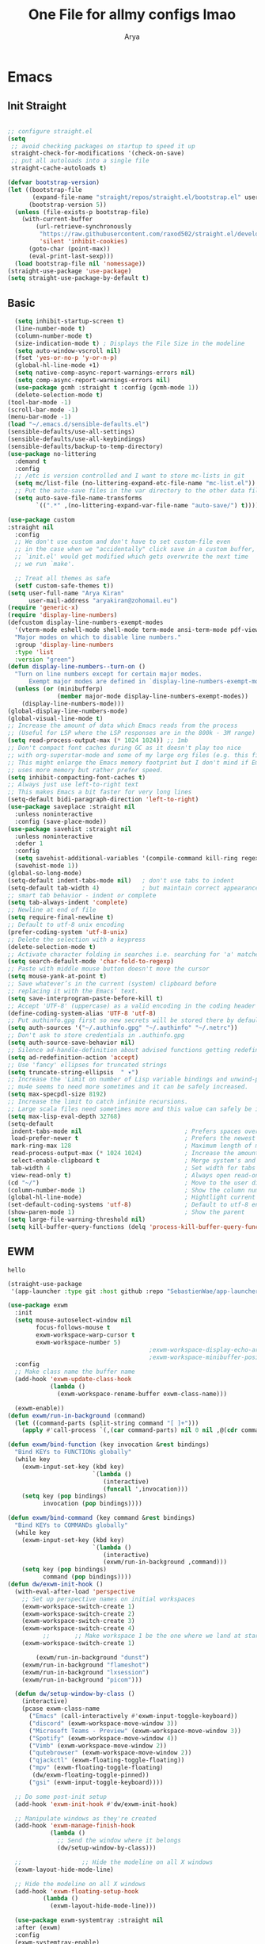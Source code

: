 #+TITLE: One File for allmy configs lmao
#+AUTHOR: Arya
#+auto_tangle: t
* Emacs
:PROPERTIES:
:header-args:emacs-lisp: :tangle "~/.emacs.d/init.el"
:END:
** Init Straight
#+begin_src emacs-lisp

  ;; configure straight.el
  (setq
   ;; avoid checking packages on startup to speed it up
   straight-check-for-modifications '(check-on-save)
   ;; put all autoloads into a single file
   straight-cache-autoloads t)

  (defvar bootstrap-version)
  (let ((bootstrap-file
         (expand-file-name "straight/repos/straight.el/bootstrap.el" user-emacs-directory))
        (bootstrap-version 5))
    (unless (file-exists-p bootstrap-file)
      (with-current-buffer
          (url-retrieve-synchronously
           "https://raw.githubusercontent.com/raxod502/straight.el/develop/install.el"
           'silent 'inhibit-cookies)
        (goto-char (point-max))
        (eval-print-last-sexp)))
    (load bootstrap-file nil 'nomessage))
  (straight-use-package 'use-package)
  (setq straight-use-package-by-default t)
#+end_src
** Basic
#+begin_src emacs-lisp
    (setq inhibit-startup-screen t)
    (line-number-mode t)
    (column-number-mode t)
    (size-indication-mode t) ; Displays the File Size in the modeline
    (setq auto-window-vscroll nil)
    (fset 'yes-or-no-p 'y-or-n-p)
    (global-hl-line-mode +1)
    (setq native-comp-async-report-warnings-errors nil)
    (setq comp-async-report-warnings-errors nil)
    (use-package gcmh :straight t :config (gcmh-mode 1))
    (delete-selection-mode t)
  (tool-bar-mode -1)
  (scroll-bar-mode -1)
  (menu-bar-mode -1)
  (load "~/.emacs.d/sensible-defaults.el")
  (sensible-defaults/use-all-settings)
  (sensible-defaults/use-all-keybindings)
  (sensible-defaults/backup-to-temp-directory)
  (use-package no-littering
    :demand t
    :config
    ;; /etc is version controlled and I want to store mc-lists in git
    (setq mc/list-file (no-littering-expand-etc-file-name "mc-list.el"))
    ;; Put the auto-save files in the var directory to the other data files
    (setq auto-save-file-name-transforms
          `((".*" ,(no-littering-expand-var-file-name "auto-save/") t))))

  (use-package custom
  :straight nil
    :config
    ;; We don't use custom and don't have to set custom-file even
    ;; in the case when we "accidentally" click save in a custom buffer,
    ;; `init.el' would get modified which gets overwrite the next time
    ;; we run `make'.

    ;; Treat all themes as safe
    (setf custom-safe-themes t))
  (setq user-full-name "Arya Kiran"
        user-mail-address "aryakiran@zohomail.eu")
  (require 'generic-x)
  (require 'display-line-numbers)
  (defcustom display-line-numbers-exempt-modes
    '(vterm-mode eshell-mode shell-mode term-mode ansi-term-mode pdf-view-mode)
    "Major modes on which to disable line numbers."
    :group 'display-line-numbers
    :type 'list
    :version "green")
  (defun display-line-numbers--turn-on ()
    "Turn on line numbers except for certain major modes.
        Exempt major modes are defined in `display-line-numbers-exempt-modes'."
    (unless (or (minibufferp)
                (member major-mode display-line-numbers-exempt-modes))
      (display-line-numbers-mode)))
  (global-display-line-numbers-mode)
  (global-visual-line-mode t)
  ;; Increase the amount of data which Emacs reads from the process
  ;; (Useful for LSP where the LSP responses are in the 800k - 3M range)
  (setq read-process-output-max (* 1024 1024)) ;; 1mb
  ;; Don't compact font caches during GC as it doesn't play too nice
  ;; with org-superstar-mode and some of my large org files (e.g. this file).
  ;; This might enlarge the Emacs memory footprint but I don't mind if Emacs
  ;; uses more memory but rather prefer speed.
  (setq inhibit-compacting-font-caches t)
  ;; Always just use left-to-right text
  ;; This makes Emacs a bit faster for very long lines
  (setq-default bidi-paragraph-direction 'left-to-right)
  (use-package saveplace :straight nil
    :unless noninteractive
    :config (save-place-mode))
  (use-package savehist :straight nil
    :unless noninteractive
    :defer 1
    :config
    (setq savehist-additional-variables '(compile-command kill-ring regexp-search-ring))
    (savehist-mode 1))
  (global-so-long-mode)
  (setq-default indent-tabs-mode nil)   ; don't use tabs to indent
  (setq-default tab-width 4)            ; but maintain correct appearance
  ;; smart tab behavior - indent or complete
  (setq tab-always-indent 'complete)
  ;; Newline at end of file
  (setq require-final-newline t)
  ;; Default to utf-8 unix encoding
  (prefer-coding-system 'utf-8-unix)
  ;; Delete the selection with a keypress
  (delete-selection-mode t)
  ;; Activate character folding in searches i.e. searching for 'a' matches 'ä' as well
  (setq search-default-mode 'char-fold-to-regexp)
  ;; Paste with middle mouse button doesn't move the cursor
  (setq mouse-yank-at-point t)
  ;; Save whatever’s in the current (system) clipboard before
  ;; replacing it with the Emacs’ text.
  (setq save-interprogram-paste-before-kill t)
  ;; Accept 'UTF-8' (uppercase) as a valid encoding in the coding header
  (define-coding-system-alias 'UTF-8 'utf-8)
  ;; Put authinfo.gpg first so new secrets will be stored there by default and not in plain text
  (setq auth-sources '("~/.authinfo.gpg" "~/.authinfo" "~/.netrc"))
  ;; Don't ask to store credentials in .authinfo.gpg
  (setq auth-source-save-behavior nil)
  ;; Silence ad-handle-definition about advised functions getting redefined
  (setq ad-redefinition-action 'accept)
  ;; Use 'fancy' ellipses for truncated strings
  (setq truncate-string-ellipsis  " ▾")
  ;; Increase the 'Limit on number of Lisp variable bindings and unwind-protects.'
  ;; mu4e seems to need more sometimes and it can be safely increased.
  (setq max-specpdl-size 8192)
  ;; Increase the limit to catch infinite recursions.
  ;; Large scala files need sometimes more and this value can safely be increased.
  (setq max-lisp-eval-depth 32768)
  (setq-default
   indent-tabs-mode nil                             ; Prefers spaces over tabs
   load-prefer-newer t                              ; Prefers the newest version of a file
   mark-ring-max 128                                ; Maximum length of mark ring
   read-process-output-max (* 1024 1024)            ; Increase the amount of data reads from the process
   select-enable-clipboard t                        ; Merge system's and Emacs' clipboard
   tab-width 4                                      ; Set width for tabs
   view-read-only t)                                ; Always open read-only buffers in view-mode
  (cd "~/")                                         ; Move to the user directory
  (column-number-mode 1)                            ; Show the column number
  (global-hl-line-mode)                             ; Hightlight current line
  (set-default-coding-systems 'utf-8)               ; Default to utf-8 encoding
  (show-paren-mode 1)                               ; Show the parent
  (setq large-file-warning-threshold nil)
  (setq kill-buffer-query-functions (delq 'process-kill-buffer-query-function kill-buffer-query-functions))
#+end_src
** EWM
#+RESULTS:
: hello

#+begin_src emacs-lisp :exports both
  (straight-use-package
   '(app-launcher :type git :host github :repo "SebastienWae/app-launcher"))

  (use-package exwm
    :init
    (setq mouse-autoselect-window nil
          focus-follows-mouse t
          exwm-workspace-warp-cursor t
          exwm-workspace-number 5)
                                          ;exwm-workspace-display-echo-area-timeout 5
                                          ;exwm-workspace-minibuffer-position 'bottom ;; Annoying focus issues
    :config
    ;; Make class name the buffer name
    (add-hook 'exwm-update-class-hook
              (lambda ()
                (exwm-workspace-rename-buffer exwm-class-name)))

    (exwm-enable))
  (defun exwm/run-in-background (command)
    (let ((command-parts (split-string command "[ ]+")))
      (apply #'call-process `(,(car command-parts) nil 0 nil ,@(cdr command-parts)))))

  (defun exwm/bind-function (key invocation &rest bindings)
    "Bind KEYs to FUNCTIONs globally"
    (while key
      (exwm-input-set-key (kbd key)
                          `(lambda ()
                             (interactive)
                             (funcall ',invocation)))
      (setq key (pop bindings)
            invocation (pop bindings))))

  (defun exwm/bind-command (key command &rest bindings)
    "Bind KEYs to COMMANDs globally"
    (while key
      (exwm-input-set-key (kbd key)
                          `(lambda ()
                             (interactive)
                             (exwm/run-in-background ,command)))
      (setq key (pop bindings)
            command (pop bindings))))
  (defun dw/exwm-init-hook ()
    (with-eval-after-load 'perspective
      ;; Set up perspective names on initial workspaces
      (exwm-workspace-switch-create 1)
      (exwm-workspace-switch-create 2)
      (exwm-workspace-switch-create 3)
      (exwm-workspace-switch-create 4)
            ;;       ;; Make workspace 1 be the one where we land at startup
      (exwm-workspace-switch-create 1)

          (exwm/run-in-background "dunst")
      (exwm/run-in-background "flameshot")
      (exwm/run-in-background "lxsession")
      (exwm/run-in-background "picom")))

    (defun dw/setup-window-by-class ()
      (interactive)
      (pcase exwm-class-name
        ("Emacs" (call-interactively #'exwm-input-toggle-keyboard))
        ("discord" (exwm-workspace-move-window 3))
        ("Microsoft Teams - Preview" (exwm-workspace-move-window 3))
        ("Spotify" (exwm-workspace-move-window 4))
        ("Vimb" (exwm-workspace-move-window 2))
        ("qutebrowser" (exwm-workspace-move-window 2))
        ("qjackctl" (exwm-floating-toggle-floating))
        ("mpv" (exwm-floating-toggle-floating)
         (dw/exwm-floating-toggle-pinned))
        ("gsi" (exwm-input-toggle-keyboard))))

    ;; Do some post-init setup
    (add-hook 'exwm-init-hook #'dw/exwm-init-hook)

    ;; Manipulate windows as they're created
    (add-hook 'exwm-manage-finish-hook
              (lambda ()
                ;; Send the window where it belongs
                (dw/setup-window-by-class)))

    ;;                 ;; Hide the modeline on all X windows
    (exwm-layout-hide-mode-line)

    ;; Hide the modeline on all X windows
    (add-hook 'exwm-floating-setup-hook
            (lambda ()
              (exwm-layout-hide-mode-line)))

    (use-package exwm-systemtray :straight nil
    :after (exwm)
    :config
    (exwm-systemtray-enable)
    (setq exwm-systemtray-height 20))

  (setq dw/panel-process nil)
  (defun dw/kill-panel ()
    (interactive)
    (when dw/panel-process
      (ignore-errors
        (kill-process dw/panel-process)))
    (setq dw/panel-process nil))

  (defun dw/start-panel ()
    (interactive)
    (dw/kill-panel)
    (setq dw/panel-process (start-process-shell-command "polybar" nil "polybar panel")))
  (setq exwm-workspace-index-map
        (lambda (index) (number-to-string (1+ index))))

  (dotimes (i 10)
    (exwm-input-set-key (kbd (format "s-%d" i))
                        `(lambda ()
                           (interactive)
                           (exwm-workspace-switch-create (1- ,i)))))

  (defun dw/configure-desktop ()
    (interactive)
    (dw/run-xmodmap)
    (dw/update-screen-layout)
    (run-at-time "2 sec" nil (lambda () (dw/update-wallpapers))))

  (defun dw/on-exwm-init ()
    (dw/configure-desktop))
  (setq exwm-input-prefix-keys
        '(?\C-x
          ?\C-h
          ?\M-x
          ?\M-`
          ?\M-&
          ?\M-:
          ?\C-\M-j  ;; Buffer list
          ?\C-\M-k  ;; Browser list
          ?\C-\M-n  ;; Next workspace
          ?\C-\     ;; Ctrl+Space
          ?\C-\;))

  ;;     ;; Ctrl+Q will enable the next key to be sent directly
  ;;     (define-key exwm-mode-map [?\C-q] 'exwm-input-send-next-key)

  (use-package desktop-environment
    :after exwm
    :config (desktop-environment-mode)
    :custom
    (desktop-environment-brightness-small-increment "2%+")
    (desktop-environment-brightness-small-decrement "2%-")
    (desktop-environment-brightness-normal-increment "5%+")
    (desktop-environment-brightness-normal-decrement "5%-")
    (desktop-environment-screenshot-command "flameshot gui"))

  ;; This needs a more elegant ASCII banner

  ;; Workspace switching
  (setq exwm-input-global-keys
        `(([?\s-\C-r] . exwm-reset)
          ([?\s-w] . exwm-workspace-switch)
          ([?\s-r] . hydra-exwm-move-resize/body)
          ([?\s-e] . dired-jump)
          ([?\s-E] . (lambda () (interactive) (dired "~")))
          ([?\s-Q] . (lambda () (interactive) (kill-buffer)))
          ([?\s-`] . (lambda () (interactive) (exwm-workspace-switch-create 0)))
          ,@(mapcar (lambda (i)
                      `(,(kbd (format "s-%d" i)) .
                        (lambda ()
                          (interactive)
                          (exwm-workspace-switch-create ,i))))
                    (number-sequence 0 9))))
  (exwm-input-set-key (kbd "<s-return>") 'multi-vterm)
  (exwm-input-set-key (kbd "s-SPC") 'app-launcher-run-app)
  (exwm-input-set-key (kbd "s-f") 'exwm-layout-toggle-fullscreen)
  (setq exwm-input-global-keys
        `(([?\s-h] . windmove-left)
          ([?\s-l] . windmove-right)
          ([?\s-j] . other-window)
          ([?\s-k] . (lambda (&optional arg) (other-window -1)))

          ([?\s-q] . kill-this-buffer)

          ;; tile exwm
          ([?\s-t] . exwm-reset)

          ;; screen and audio controls
          (,(kbd "C-s-f") . (lambda ()
                              (interactive)
                              (start-process-shell-command "Vol ↑" nil "pactl -- set-sink-volume 0 +10%")))
          (,(kbd "C-s-a") . (lambda ()
                              (interactive)
                              (start-process-shell-command "Vol ↓" nil "pactl -- set-sink-volume 0 -10%")))
          (,(kbd "C-s-d") . (lambda ()
                              (interactive)
                              (start-process-shell-command "Brightness ↑" nil "xbacklight -dec 5")))
          (,(kbd "C-s-s") . (lambda ()
                              (interactive)
                              (start-process-shell-command "Brightness ↓" nil "xbacklight -inc 5")))
          ;; web browser
          ([?\s-w] . browser)))
#+end_src

** IVY
  I tried helm but the UI was not my taste
  I just got used to ivy
  #+begin_src emacs-lisp
                ;; (use-package ivy
                ;;   :straight t
                ;;   :bind (("C-s" . swiper)
                ;;          :map ivy-minibuffer-map
                ;;          ("TAB" . ivy-alt-done)
                ;;          ("M-TAB" . ivy-immediate-done)
                ;;          ("C-l" . ivy-alt-done)
                ;;          ("C-j" . ivy-next-line)
                ;;          ("C-k" . ivy-previous-line)
                ;;          :map ivy-switch-buffer-map
                ;;          ("C-k" . ivy-previous-line)
                ;;          ("C-l" . ivy-done)
                ;;          ("C-d" . ivy-switch-buffer-kill)
                ;;          :map ivy-reverse-i-search-map
                ;;          ("C-k" . ivy-previous-line)
                ;;          ("C-d" . ivy-reverse-i-search-kill))
                ;;   :config
                ;;   (ivy-mode 1))
                ;;     (use-package ivy-rich :after counsel
                ;;   :straight t
                ;;   :init
                ;;   (ivy-rich-mode 1))
                ;; (use-package counsel
                ;;   :straight t
                ;;   :bind (("M-x" . counsel-M-x)
                ;;          ("<menu>" . counsel-M-x)
                ;;          ("C-x b" . counsel-switch-buffer)
                ;;          ("C-x C-f" . counsel-find-file)
                ;;          :map minibuffer-local-map
                ;;    ("C-r" . 'counsel-minibuffer-history))
                ;;   :config
                ;;   (counsel-mode 1))

                ;; (use-package ivy-prescient :after counsel
                ;;   :custom
                ;;   (ivy-prescient-enable-filtering nil)
                ;;   :config
                ;;   (prescient-persist-mode 1)
                ;;   (ivy-prescient-mode t))

        (use-package savehist
          :config
          (setq history-length 25)
          (savehist-mode 1))

          ;; Individual history elements can be configured separately
          ;;(put 'minibuffer-history 'history-length 25)
          ;;(put 'evil-ex-history 'history-length 50)
          ;;(put 'kill-ring 'history-length 25))


        (defun dw/minibuffer-backward-kill (arg)
          "When minibuffer is completing a file name delete up to parent
        folder, otherwise delete a word"
          (interactive "p")
          (if minibuffer-completing-file-name
              ;; Borrowed from https://github.com/raxod502/selectrum/issues/498#issuecomment-803283608
              (if (string-match-p "/." (minibuffer-contents))
                  (zap-up-to-char (- arg) ?/)
                (delete-minibuffer-contents))
              (backward-kill-word arg)))

        (use-package vertico
           :straight '(vertico :host github
                               :repo "minad/vertico"
                               :branch "main"
                               :files ("*.el" "extensions/*.el"))
          :bind (:map vertico-map
                 ("C-j" . vertico-next)
                 ("C-k" . vertico-previous)
                 ("C-f" . vertico-exit)
                 ("RET" . vertico-directory-enter)
                 ("DEL" . vertico-directory-delete-char)
                 ("M-DEL" . vertico-directory-delete-word)
                 :map minibuffer-local-map
                 ("M-h" . dw/minibuffer-backward-kill))
          :custom
          (vertico-cycle t)
          :custom-face
          (vertico-current ((t (:background "#2257a0"))))
          :init
          (vertico-mode)
           :hook (rfn-eshadow-update-overlay . vertico-directory-tidy))
(use-package orderless
  :init
  (setq completion-styles '(orderless)
        completion-category-defaults nil
        completion-category-overrides '((file (styles partial-completion)))))


        (use-package corfu
          :straight '(corfu :host github
                            :repo "minad/corfu")
          :bind (:map corfu-map
                 ("C-j" . corfu-next)
                 ("C-k" . corfu-previous)
                 ("C-f" . corfu-insert))
          :custom
          (corfu-cycle t)
          :config
          (corfu-global-mode))


        (use-package corfu
          :straight '(corfu :host github
                            :repo "minad/corfu")
          :bind (:map corfu-map
                 ("C-j" . corfu-next)
                 ("C-k" . corfu-previous)
                 ("C-f" . corfu-insert))
          :custom
          (corfu-cycle t)
          :config
          (corfu-global-mode))


        (defun dw/get-project-root ()
          (when (fboundp 'projectile-project-root)
            (projectile-project-root)))

        (use-package consult
          :demand t
          :bind (("C-s" . consult-line)
                 ("C-M-l" . consult-imenu)
                 ("C-M-j" . persp-switch-to-buffer*)
                 :map minibuffer-local-map
                 ("C-r" . consult-history))
          :custom
          (consult-project-root-function #'dw/get-project-root)
          (completion-in-region-function #'consult-completion-in-region))


        (use-package marginalia
          :after vertico
          :custom
          (marginalia-annotators '(marginalia-annotators-heavy marginalia-annotators-light nil))
          :init
          (marginalia-mode))


        (use-package embark
          :bind (("C-S-a" . embark-act)
                 :map minibuffer-local-map
                 ("C-d" . embark-act))
          :config

          ;; Show Embark actions via which-key
          (setq embark-action-indicator
                (lambda (map)
                  (which-key--show-keymap "Embark" map nil nil 'no-paging)
                  #'which-key--hide-popup-ignore-command)
                embark-become-indicator embark-action-indicator))

         (use-package embark-consult
           :straight '(embark-consult :host github
                                      :repo "oantolin/embark"
                                      :files ("embark-consult.el"))
           :after (embark consult)
           :demand t
           :hook
          (embark-collect-mode . embark-consult-preview-minor-mode))


        #+end_src

** Config Reload
  I know this is a horrible shortcut for emacs
  #+begin_src emacs-lisp
(global-set-key (kbd "s-r") 'reload-config)
(defun reload-config ()
  (interactive)
  (load-file (concat user-emacs-directory "init.el")))
  (global-set-key (kbd "<f5>") 'revert-buffer)
  #+end_src
** Open Config
  F1 is to open help in many apps
  Your Config is helpful
  #+begin_src emacs-lisp
(global-set-key (kbd "<f1>") (lambda() (interactive)(find-file "~/Config.org")))
  #+end_src

** GOTO-ADDR
Very useful
  #+begin_src emacs-lisp
    (use-package goto-addr :straight t
      :hook ((org-mode compilation-mode prog-mode eshell-mode shell-mode) . goto-address-mode)
      :bind (:map goto-address-highlight-keymap
	     ("<RET>" . goto-address-at-point)
	     ("M-<RET>" . newline)))
  #+end_src

** Expand Region
Very useful for selecting text
  #+begin_src emacs-lisp
(use-package expand-region
  :straight t
  :bind ("C-q" . er/expand-region)
:defer t)
  #+end_src

** ORG
*** Additions
   #+begin_src emacs-lisp
     (setq org-ellipsis "▾")
     (defun ak-org-hooks ()
       (require 'org-tempo)
       (add-to-list 'org-structure-template-alist '("el" . "src emacs-lisp"))
       (add-to-list 'org-structure-template-alist '("py" . "src python"))
       (add-to-list 'org-structure-template-alist '("sh" . "src bash"))
       (my/org-mode/load-prettify-symbols)
       (setq org-hide-emphasis-markers t)
       (org-babel-do-load-languages
        'org-babel-load-languages
        '((emacs-lisp . t)
          (python . t)))
       (org-indent-mode 1)
       )
             (defun up-n-fold ()
               (interactive)
                (progn
                  (outline-previous-visible-heading 1)
                  (org-cycle)))
                  ;; (add-hook 'org-mode-hook 'ak-org-hooks)
                  (use-package org
                    :straight nil
                    :bind (:map org-mode-map
        ("<C-tab>" . up-n-fold)
                           )
                    :hook (org-mode . ak-org-hooks))
     #+end_src
*** UI
   #+begin_src emacs-lisp
(use-package org-bullets
:straight t
  :after org
  :hook (org-mode . org-bullets-mode))
   #+end_src

*** ORG TOC
This will auto generate TOC and will update TOC on save.
#+begin_src emacs-lisp
  (use-package toc-org :defer t
:hook (org-mode . toc-org-mode)
    )
#+end_src
*** ORG Auto-Tangle
It will auto tangle on save if #,autotangle is true in the file
#+begin_src emacs-lisp
(use-package org-auto-tangle
  :defer t
  :hook (org-mode . org-auto-tangle-mode))
#+end_src
*** Org Bootstrap HTML
Export to twitter bootstrap
#+begin_src emacs-lisp
(use-package ox-twbs :defer t
  :straight t)
#+end_src
*** Pretty Symbols
#+begin_src emacs-lisp
(defun my/org-mode/load-prettify-symbols () "Prettify org mode keywords"
  (interactive)
  (setq prettify-symbols-alist
    (mapcan (lambda (x) (list x (cons (upcase (car x)) (cdr x))))
          '(
 ;;            ("#+begin_src" . ?🔜)
 ;; ("#+end_src" . ?🔝)
            ("#+begin_quote" . ?💭)
            ("#+end_quote" . ?🗯)
            ;("#+begin_example" . ?)
            ;("#+end_example" . ?)
            ("#+OPTIONS:" . ?⚙)
            ("#+startup:" . ?🏁)
            ("#+DATE:" . ?📅)
            ("#+AUTHOR:" . ?✍)
            ("#+TITLE:" . ?📖)
            ("#+language:" . ?🔤)
            ("[ ]" .  ?☐)
            ("[X]" . ?☑)
            ("[-]" . ?❍)
            ;("lambda" . ?λ)
            ;("#+header:" . ?)
            ;("#+name:" . ?﮸)
            ("#+results:" . ?🏁)
            ;("#+call:" . ?)
            (":properties:" . ?)
            ;(":logbook:" . ?)
            )))
  (prettify-symbols-mode 1))
#+end_src

** Which Key
Key previews
  #+begin_src emacs-lisp
(use-package which-key
  :init
  (setq which-key-side-window-location 'bottom
        which-key-sort-order #'which-key-key-order-alpha
        which-key-sort-uppercase-first nil
        which-key-add-column-padding 1
        which-key-max-display-columns nil
        which-key-min-display-lines 6
        which-key-side-window-slot -10
        which-key-side-window-max-height 0.25
        which-key-idle-delay 0.8
        which-key-max-description-length 25
        which-key-allow-imprecise-window-fit t
        which-key-separator " → " ))
(which-key-mode)
(global-set-key (kbd "<escape>") 'keyboard-escape-quit)

  #+end_src

** Modeline
I can't switch from +doom-modeline+ Just did lol
  #+begin_src emacs-lisp
    (use-package doom-modeline
      :straight t
      :config
      (doom-modeline-mode))
  #+end_src

** Theme
  #+begin_src emacs-lisp
    (use-package doom-themes :straight t :init (load-theme 'doom-one))
        ;; (use-package atom-one-dark-theme :straight t :init (load-theme 'atom-one-dark))
        ;; (use-package zerodark-theme :straight t :init (load-theme 'zerodark))
  #+end_src

** Magit
After using magit for a while, I can't use git cli for anythin other than adding and commiting everything.The diff feature is the killer feature imo.
  #+begin_src emacs-lisp
    (use-package magit
      :straight t
      :defer t
      :init
      (progn
        (bind-key "C-x g" 'magit-status)
        ))

    (setq magit-status-margin
          '(t "%Y-%m-%d %H:%M " magit-log-margin-width t 18))
    (use-package git-gutter
      :straight t
      :init
      (global-git-gutter-mode +1))

    (use-package git-timemachine
      :straight t
      )
    (use-package diff-hl
      :config
      (add-hook 'prog-mode-hook 'turn-on-diff-hl-mode)
      (add-hook 'vc-dir-mode-hook 'turn-on-diff-hl-mode))

  #+end_src

** Goggles
Animations for killing, pasting etc. etc.
#+begin_src emacs-lisp
  (use-package goggles
  :config
  (setq-default goggles-pulse t)
  (goggles-mode))
  #+end_src

** Vterm
My terminal of choice
  #+begin_src emacs-lisp
    (use-package vterm :straight t :defer t)
      (setq vterm-eval-cmds '(("magit-status-setup-buffer" magit-status-setup-buffer)
                          ("find-file" find-file)
                          ("message" message)
                          ("vterm-clear-scrollback" vterm-clear-scrollback)))
;; (setq  vterm-always-compile-module nil)
(use-package multi-vterm :straight t :defer t
    :bind ("s-<return>" . multi-vterm))
#+end_src

** Use local Emacs Instance as $EDITOR
the $EDITOR Var will be set such that it will open in the same instance of emacs
#+begin_src emacs-lisp
  (use-package with-editor :defer t)

(add-hook 'vterm-exec-hook  'with-editor-export-editor)

  #+end_src

** ESUP
Startup profiler. Very useful to check which packages are slowing my startup
  #+begin_src emacs-lisp
(use-package esup :defer t)
  #+end_src

** Scratch
Create new scratch buffers
For keybinds pls refer to my general.el section
  #+begin_src emacs-lisp
    (defun xah-new-empty-buffer ()
      "Create a new empty buffer.
    New buffer will be named “untitled” or “untitled<2>”, “untitled<3>”, etc.

    It returns the buffer (for elisp programing).

    URL `http://ergoemacs.org/emacs/emacs_new_empty_buffer.html'
    Version 2017-11-01"
      (interactive)
      (let (($buf (generate-new-buffer "untitled")))
        (switch-to-buffer $buf)
        (funcall initial-major-mode)
        (setq buffer-offer-save t)
        $buf
        ))
(defun python-scratch () (interactive) (xah-new-empty-buffer)(python-mode)(company-mode))
(defun emacs-lisp-scratch () (interactive) (xah-new-empty-buffer)(emacs-lisp-mode)(company-mode))
(defun sh-scratch () (interactive) (xah-new-empty-buffer)(sh-mode)(company-mode))
(defun c-scratch () (interactive) (xah-new-empty-buffer)(c-mode)(company-mode))
(defun sh-scratch () (interactive) (xah-new-empty-buffer)(sh-mode)(company-mode))
(defun org-scratch () (interactive) (xah-new-empty-buffer)(org-mode))
  #+end_src

** Hungry Delete
Delete extra whitespace with just one backspace
  #+begin_src emacs-lisp
(use-package hungry-delete
  :straight t
  :config (global-hungry-delete-mode))

  #+end_src

** ORG Roam
Note taking
  #+begin_src emacs-lisp
                     (use-package org-roam ;; Package is on melpa
                       :straight t
                   :defer t
                       :custom
                     (make-directory "~/org-roam") ;; The dir all notes are gonna be stored
                     (setq org-roam-directory (file-truename "~/org-roam"))
                     :bind (("C-c n l" . org-roam-buffer-toggle) ;; Binds
                            ("C-c n f" . org-roam-node-find)
                            ("C-c n g" . org-roam-graph) ;; Graph i was talking about.
                            ("C-c n i" . org-roam-node-insert)
                            ("C-c n c" . org-roam-capture)
                            ;; Dailies
                            ("C-c n j" . org-roam-dailies-capture-today))
                     :config
                     ;; If using org-roam-protocol
                     (require 'org-roam-protocol)
                     (add-to-list 'display-buffer-alist
                              '("\\*org-roam\\*"
                                (display-buffer-in-direction)
                                (direction . right)
                                (window-width . 0.33)
                                (window-height . fit-window-to-buffer)))
                 (setq org-roam-completion-everywhere t)
                 (org-roam-setup))
        (setq org-roam-v2-ack t)
  #+end_src

** Blog
Publish to my blog
  #+begin_src emacs-lisp
    (setq org-capture-templates
            '(("p" "Post" plain
                    (file create-blog-post)
                    (file "~/website/org-templates/post.orgcaptmpl"))))
        (defun create-blog-post ()
          "Create an org file in ~/source/myblog/posts."
          (interactive)
          (let ((name (read-string "Filename: ")))
            (expand-file-name (format "%s.org" name) "~/website/posts")))
        (defun blog-publish ()
          (interactive)
          (cd "~/website")
          (async-shell-command "make publish")
          (magit-status))
        (defun blog-post ()
          (interactive)
          "Capture a TODO item"
          (org-capture nil "p"))



  #+end_src
** Transparency is key
#+begin_src emacs-lisp
 ;;(set-frame-parameter (selected-frame) 'alpha '(<active> . <inactive>))
 ;;(set-frame-parameter (selected-frame) 'alpha <both>)
 (set-frame-parameter (selected-frame) 'alpha '(98 . 50))
 (add-to-list 'default-frame-alist '(alpha . (98 . 50)))
#+end_src

#+RESULTS:
: ((alpha 98 . 50) (alpha 99 . 50) (alpha 95 . 50) (alpha 90 . 50) (alpha 85 . 50) (vertical-scroll-bars) (buffer-predicate . exwm-layout--other-buffer-predicate))

** Newline
As an ex-evil user this is very useful
This allows me to create a newline like vi commands o and O
  #+begin_src emacs-lisp
;; Behave like vi's o command
(defun open-next-line (arg)
  "Move to the next line and then opens a line.
 See also `newline-and-indent'."
  (interactive "p")
  (end-of-line)
  (open-line arg)
  (forward-line 1)
  (when newline-and-indent
    (indent-according-to-mode)))
(global-set-key (kbd "C-o") 'open-next-line)
;; Behave like vi's O command
(defun open-previous-line (arg)
  "Open a new line before the current one.
 See also `newline-and-indent'."
  (interactive "p")
  (beginning-of-line)
  (open-line arg)
  (when newline-and-indent
    (indent-according-to-mode)))
    (global-set-key (kbd "M-o") 'open-previous-line)
(global-set-key (kbd "C-S-o") 'open-previous-line)
;; Autoindent open-*-lines
(defvar newline-and-indent t
  "Modify the behavior of the open-*-line functions to cause them to autoindent.")
    (global-set-key [S-return]   'open-next-line)
(global-set-key [C-S-return] 'open-previous-line)

  #+end_src

** General
My keybings list
  #+begin_src emacs-lisp
(use-package general :straight t)
(global-unset-key (kbd "C-z"))
(general-define-key
 :prefix "C-z"
 "eb" 'eval-buffer
 "ed" 'eval-defun
 "ee" 'eval-expression
 "el" 'eval-last-sexp
 "er" 'eval-region
 "ld" 'xref-find-definitions
 "lr" 'xref-find-references
 "ln" 'lsp-ui-find-next-reference
 "lp" 'lsp-ui-find-prev-reference
 "ls" 'counsel-imenu
 "le" 'lsp-ui-flycheck-list
 "lS" 'lsp-ui-sideline-mode
 "lX" 'lsp-execute-code-action
 "sp" 'python-scratch
 "sl" 'emacs-lisp-scratch
 "sc" 'c-scratch
 "so" 'org-scratch
 "ss" 'sh-scratch
 "ds" 'sudo-edit
 "dd" 'counsel-find-file
 "."     '(find-file :which-key "Find file")
 "d r"   '(counsel-recentf :which-key "Recent files")
 "d s"   '(save-buffer :which-key "Save file")
 "d c"   '(copy-file :which-key "Copy file")
 "d D"   '(delete-file :which-key "Delete file")
 "d r"   '(rename-file :which-key "Rename file")
 "f S"   '(write-file :which-key "Save file as...")
 "b n" 'blog-post
 "b p" 'blog-publish
 "SPC" 'counsel-M-x)
(use-package sudo-edit :straight t :defer t) ;; Utilities for opening files with sudo

  #+end_src

** Undo FU
better Undo
  #+begin_src emacs-lisp
  (use-package undo-fu :straight t)
  (global-set-key (kbd "C-_")   'undo-fu-only-undo)
  (global-set-key (kbd "M-_") 'undo-fu-only-redo)
(use-package undo-fu-session
  :config
  (setq undo-fu-session-incompatible-files '("/COMMIT_EDITMSG\\'" "/git-rebase-todo\\'")))

(global-undo-fu-session-mode)

  #+end_src

** AutoSave
Auto Save my files when im away for more than a few seconds
  #+begin_src emacs-lisp
(use-package super-save
:straight t
  :diminish super-save-mode
  :config
  (super-save-mode +1)
  (setq super-save-auto-save-when-idle t))

  #+end_src

** Emojify
Display and insert emojis in emacs
  #+begin_src emacs-lisp
(use-package emojify
  :straight t
  :commands emojify-mode)

  #+end_src
** 0x0.st
0x0.st is a very nice url shortening service i use
#+begin_src emacs-lisp
(use-package 0x0 :straight t :defer t)
#+end_src
** Discover a mode's keybindings
#+begin_src emacs-lisp
(use-package discover-my-major :straight t :defer t :bind (("C-h C-m" . discover-my-major)))
#+end_src
** Dired
#+begin_src emacs-lisp
   (use-package dired
     :straight nil
  :bind (
     :map dired-mode-map
     ("h" . dired-single-buffer-up-directory)
     ("l" . dired-single-buffer)
     ("RET" . dired-single-buffer)
     ("S-RET" . dired-single-buffer)
     ("e" . dired-ediff-files)
     ))
   (setq dired-listing-switches "-agho --group-directories-first")
   (use-package dired-single)
     (setq wdired-allow-to-change-permissions t)
     (setq wdired-allow-to-redirect-links t)
     (setq wdired-use-interactive-rename nil)
  (use-package all-the-icons-dired
:straight t
)

(add-hook 'dired-mode-hook 'all-the-icons-dired-mode)


   #+end_src

** Mark Multiple
#+begin_src emacs-lisp
  (use-package mark-multiple
    :straight t
  :defer t
    :bind ("C-c q" . 'mark-next-like-this))
#+end_src

** Kill Word
#+begin_src emacs-lisp
(defun daedreth/kill-inner-word ()
  "Kills the entire word your cursor is in. Equivalent to 'ciw' in vim."
  (interactive)
  (forward-char 1)
  (backward-word)
  (kill-word 1))
(global-set-key (kbd "C-c w k") 'daedreth/kill-inner-word)
#+end_src

** Copy Word
#+begin_src emacs-lisp
(defun daedreth/copy-whole-word ()
  (interactive)
  (save-excursion
    (forward-char 1)
    (backward-word)
    (kill-word 1)
    (yank)))
(global-set-key (kbd "C-c w c") 'daedreth/copy-whole-word)
#+end_src

** Copy Line
#+begin_src emacs-lisp
(defun daedreth/copy-whole-line ()
  "Copies a line without regard for cursor position."
  (interactive)
  (save-excursion
    (kill-new
     (buffer-substring
      (point-at-bol)
      (point-at-eol)))))
(global-set-key (kbd "C-c l c") 'daedreth/copy-whole-line)
#+end_src

** Kill Line
#+begin_src emacs-lisp
(global-set-key (kbd "C-c l k") 'kill-whole-line)
#+end_src

** Get ENV from shell
#+begin_src emacs-lisp
  (use-package exec-path-from-shell :straight t
    :config
    (exec-path-from-shell-initialize))
#+end_src

** Unicode
#+begin_src emacs-lisp
    (use-package unicode-fonts :straight t
      :config
      (unicode-fonts-setup))
#+end_src

#+RESULTS:
: t

** Dashboard
#+begin_src emacs-lisp
  (use-package page-break-lines)
    (use-package dashboard :after page-break-lines
    :straight t
    :init                                                                      ;; tweak dashboard config before loading it
    (setq dashboard-set-heading-icons t)                                       ;; add icons for headings
    (setq dashboard-set-file-icons t)                                          ;; add icons for files
    (setq dashboard-banner-logo-title "Emacs Is More Than A Text Editor!")     ;; set a title to be displayed under the banner
    (setq dashboard-center-content nil)                                          ;; set to 't' for centered content
    (setq dashboard-items '((recents . 5)                                      ;; show some items on dashboard
                            (bookmarks . 5)
                            (registers . 5)))
    (setq dashboard-page-separator "\n\f\n")    ;; <-----
    (global-page-break-lines-mode)
    :config
    (dashboard-setup-startup-hook)
    (dashboard-modify-heading-icons '((recents . "file-text")
                                      (bookmarks . "book")))
    :custom-face
      (dashboard-items-face ((t (:inherit widget-button :weight normal))))
      (dashboard-heading ((t (:inherit font-lock-keyword-face :weight semi-bold)))))

#+end_src

** Ace window
#+begin_src emacs-lisp
  (use-package ace-window
    :straight t
    :init
    (progn
      (setq aw-scope 'global) ;; was frame
      (global-set-key (kbd "C-x O") 'other-frame)
      ;; (global-set-key [remap other-window] 'ace-window)
      (ace-window-display-mode)
      ))
#+end_src

** IBuffer
#+begin_src emacs-lisp
  (global-set-key (kbd "C-x C-b") 'ibuffer)
   (setq ibuffer-saved-filter-groups
         (quote (("default"
                  ("dired" (mode . dired-mode))
                  ("org" (name . "^.*org$"))
                  ("magit" (mode . magit-mode))
                  ("IRC" (or (mode . circe-channel-mode) (mode . circe-server-mode)))
                  ("web" (or (mode . web-mode) (mode . js2-mode)))
                  ("shell" (or (mode . eshell-mode) (mode . shell-mode)))
                  ;; ("mu4e" (or

                  ;;          (mode . mu4e-compose-mode)
                  ;;          (name . "\*mu4e\*")
                  ;;          ))
                  ("programming" (or
                                  (mode . clojure-mode)
                                  (mode . clojurescript-mode)
                                  (mode . python-mode)
                                  (mode . c++-mode)))
                  ("emacs" (or
                            (name . "^\\*scratch\\*$")
                            (name . "^\\*Messages\\*$")))
                  ("eaf" (mode . eaf-mode))
                  ))))
   (add-hook 'ibuffer-mode-hook
             (lambda ()
               (ibuffer-auto-mode 1)
               (ibuffer-switch-to-saved-filter-groups "default")))

   ;; don't show these
                                           ;(add-to-list 'ibuffer-never-show-predicates "zowie")
   ;; Don't show filter groups if there are no buffers in that group
   (setq ibuffer-show-empty-filter-groups nil)
#+end_src

** Rename Files like a chad
#+begin_src emacs-lisp
(defun hrs/rename-file (new-name)
  (interactive "FNew name: ")
  (let ((filename (buffer-file-name)))
    (if filename
        (progn
          (when (buffer-modified-p)
            (save-buffer))
          (rename-file filename new-name t)
          (kill-buffer (current-buffer))
          (find-file new-name)
          (message "Renamed '%s' -> '%s'" filename new-name))
      (message "Buffer '%s' isn't backed by a file!" (buffer-name)))))
#+end_src

** Better Help Menu
#+begin_src emacs-lisp
(use-package helpful :defer t)
(global-set-key (kbd "C-h f") #'helpful-callable)
(global-set-key (kbd "C-h v") #'helpful-variable)
(global-set-key (kbd "C-h k") #'helpful-key)
#+end_src

** Resize
#+begin_src emacs-lisp
  (global-set-key (kbd "S-C-<left>") 'shrink-window-horizontally)
  (global-set-key (kbd "S-C-<right>") 'enlarge-window-horizontally)
  (global-set-key (kbd "S-C-<down>") 'shrink-window)
  (global-set-key (kbd "S-C-<up>") 'enlarge-window)
  (windmove-swap-states-default-keybindings)
  (winner-mode t)
#+end_src

** EAF
#+begin_src emacs-lisp
 (add-to-list 'load-path "~/.emacs.d/site-lisp/emacs-application-framework/")
  (require 'eaf)
  (load "~/.emacs.d/site-lisp/emacs-application-framework/app/browser/eaf-browser.el")
  (load "~/.emacs.d/site-lisp/emacs-application-framework/app/camera/eaf-camera.el")
 (load "~/.emacs.d/site-lisp/emacs-application-framework/app/video-player/eaf-video-player.el")
 (load "~/.emacs.d/site-lisp/emacs-application-framework/app/pdf-viewer/eaf-pdf-viewer.el")
  (load "~/.emacs.d/site-lisp/emacs-application-framework/app/org-previewer/eaf-org-previewer.el")
 (setq eaf-pdf-dark-mode t)
 (setq eaf-browser-enable-scrollbar t)
  (setq eaf-browser-pc-user-agent "Mozilla/5.0 (X11; Ubuntu; Linux x86_64; rv:83.0) Gecko/20100101 Firefox/83.0")
  (setq eaf-browser-dark-mode nil)
  (setq eaf-pdf-dark-exclude-image t)
  (defun browser ()
    (interactive)
    (eaf-open-browser-with-history))
  (use-package epc :defer t)
  (use-package ctable :defer t)
  (use-package s :defer t)
  (use-package deferred :defer t)
#+end_src
** Ement
#+begin_src emacs-lisp
;; ;; Install `plz' HTTP library (not on MELPA yet).
;; (use-package plz
;;   :straight '(plz :host github :repo "alphapapa/plz.el"))

;; ;; Install Ement.
;; (use-package ement
;;   :straight '(ement :host github :repo "alphapapa/ement.el"))

  (setf use-default-font-for-symbols nil)
  (set-fontset-font t 'unicode "Joypixels" nil 'append)
#+end_src

** IJKL
#+begin_src emacs-lisp
  ;; make cursor movement keys under right hand's home-row.
  (global-set-key (kbd "M-i") 'previous-line)
  (global-set-key (kbd "M-j") 'backward-char)
  (global-set-key (kbd "M-k") 'next-line)
  (global-set-key (kbd "M-l") 'forward-char)

  (global-set-key (kbd "M-u") 'backward-word)
  (global-set-key (kbd "M-o") 'forward-word)

  ;; (defun dw/dont-arrow-me-bro ()
  ;;   (interactive)
  ;;   (message "Arrow keys are bad, you know?"))
  ;; (global-unset-key (kbd "<left>"))
  ;; (global-unset-key (kbd "<right>"))
  ;; (global-unset-key (kbd "<up>"))
  ;; (global-unset-key (kbd "<down>"))
  ;; (global-set-key (kbd "<left>") 'dw/dont-arrow-me-bro)
  ;; (global-set-key (kbd "<right>") 'dw/dont-arrow-me-bro)
  ;; (global-set-key (kbd "<up>") 'dw/dont-arrow-me-bro)
  ;; (global-set-key (kbd "<down>") 'dw/dont-arrow-me-bro)
#+end_src
** Haskell
  #+begin_src emacs-lisp
        (use-package haskell-mode
    :mode (("\\.hs\\'" . haskell-mode))
          )
 #+end_src
** LSP Mode
  #+begin_src emacs-lisp
          (defun efs/lsp-mode-setup ()
        (setq lsp-headerline-breadcrumb-segments '(path-up-to-project file symbols))
        (lsp-headerline-breadcrumb-mode))

          (use-package lsp-mode
          :straight t
          :defer t
        :after (company company-box)
        :commands (lsp lsp-deferred)
        :hook (lsp-mode . efs/lsp-mode-setup)
        (lsp-mode . company-mode)
        :init
        (setq lsp-keymap-prefix "C-c l")  ;; Or 'C-l', 's-l'
  :custom
  (lsp-rust-analyzer-cargo-watch-command "clippy")
  (lsp-eldoc-render-all t)
  (lsp-idle-delay 0.6)
  (lsp-rust-analyzer-server-display-inlay-hints t)
        :config
        ((let* (args)
           )lsp-enable-which-key-integration t))
          (use-package lsp-ui :after lsp-mode
          :straight t
        :hook (lsp-mode . lsp-ui-mode)
        :custom
        (lsp-ui-doc-position 'bottom)
    )
                      #+end_src
** Company
#+begin_src emacs-lisp
  (use-package company
                :straight t
          :after (lsp-mode)
              :hook ((lsp-mode org-mode prog-mode) . company-mode)
              :bind (:map company-active-map
                     ("<tab>" . company-complete-selection))
              (:map lsp-mode-map
                    ("<tab>" . company-indent-or-complete-common))

              :custom
              (company-minimum-prefix-length 1)
              (company-idle-delay 0.0))

                (use-package company-box
                :straight t
              :hook (company-mode . company-box-mode))
          (use-package company-quickhelp :straight t :after company :hook (company-mode . company-quickhelp-mode) :defer t)
#+end_src
** Python
#+begin_src emacs-lisp
  (use-package python-mode
    :straight nil
    :mode ("\\.py\\'")
    :hook (python-mode . lsp-deferred))
          (use-package py-autopep8 :straight t :hook (python-mode . py-autopep8-enable-on-save))
    #+end_src
** Shell
#+begin_src emacs-lisp
    (use-package company-shell :straight t
          :hook ((sh-mode shell-mode) . sh-mode-init)
          :config
          (defun sh-mode-init ()
            (setq-local company-backends '((company-shell
                            company-shell-env
                            company-files
                            company-dabbrev-code
                            company-capf
                            company-yasnippet)))))
    (use-package sh-mode :straight nil
      :hook (sh-mode . lsp-deferred))
  #+end_src

** Web
  npm install -g vscode-html-languageserver-bin vscode-css-languageserver-bin typescript typescript-language-server
  #+begin_src emacs-lisp
    (use-package web-mode
      :mode "(\\.\\(html?\\|ejs\\|tsx\\|jsx\\)\\'"
      :hook (web-mode . lsp-deferred)
      :config
      (setq-default web-mode-code-indent-offset 2)
      (setq-default web-mode-markup-indent-offset 2)
      (setq-default web-mode-attribute-indent-offset 2))

    (use-package impatient-mode :hook (web-mode . impatient-mode))
  #+end_src

** Rust
  #+begin_src emacs-lisp

(defun hrs/append-to-path (path)
  "Add a path both to the $PATH variable and to Emacs' exec-path."
  (setenv "PATH" (concat (getenv "PATH") ":" path))
  (add-to-list 'exec-path path))
    (use-package rustic
          :bind (:map rustic-mode-map
                      ("M-j" . lsp-ui-imenu)
                      ("M-?" . lsp-find-references)
                      ("C-c C-c l" . flycheck-list-errors)
                      ("C-c C-c a" . lsp-execute-code-action)
                      ("C-c C-c r" . lsp-rename)
                      ("C-c C-c q" . lsp-workspace-restart)
                      ("C-c C-c Q" . lsp-workspace-shutdown)
                      ("C-c C-c s" . lsp-rust-analyzer-status))

  :config
  (hrs/append-to-path "~/.cargo/bin")
  (setq rustic-format-on-save t)
  (add-hook 'rustic-mode-hook 'hrs/rustic-mode-hook))
    (defun hrs/rustic-mode-hook ()
      "Don't prompt for confirmation before running `rustfmt'."
      (setq-local buffer-save-without-query t))

  #+end_src

** C/C++
  #+begin_src emacs-lisp
      (add-hook 'c-mode-hook 'lsp-deferred)
      (add-hook 'c++-mode-hook 'lsp-deferred)
        (defun auto-recompile-buffer ()
      (interactive)
      (if (member #'recompile after-save-hook)
          (remove-hook 'after-save-hook #'recompile t)
        (add-hook 'after-save-hook #'recompile nil t)))


  #+end_src

** FlyCheck
  #+begin_src emacs-lisp
  (use-package flycheck :straight t :hook (prog-mode . flycheck-mode) :defer t)
  #+end_src
** MarkDown
  #+begin_src emacs-lisp
(use-package markdown-mode
  :straight t
  :mode "\\.md\\'"
  :config
  (setq markdown-command "marked")
  (defun dw/set-markdown-header-font-sizes ()
    (dolist (face '((markdown-header-face-1 . 1.2)
                    (markdown-header-face-2 . 1.1)
                    (markdown-header-face-3 . 1.0)
                    (markdown-header-face-4 . 1.0)
                    (markdown-header-face-5 . 1.0)))
      (set-face-attribute (car face) nil :weight 'normal :height (cdr face))))

  (defun dw/markdown-mode-hook ()
    (dw/set-markdown-header-font-sizes))

  (add-hook 'markdown-mode-hook 'dw/markdown-mode-hook))

  #+end_src

** Highlight Indent
Very useful for python
It shows the indentation with | symbol like in PyCharm
#+begin_src emacs-lisp
;; highlight indentations in python
(use-package highlight-indent-guides
  :hook ((python-mode sass-mode yaml-mode nim-mode) . highlight-indent-guides-mode)
  :config
  ;; Don't highlight first level (that would be a line at column 1)
  (defun my-highlighter (level responsive display)
    (if (> 1 level) ; replace `1' with the number of guides you want to hide
        nil
      (highlight-indent-guides--highlighter-default level responsive display)))

  (setq highlight-indent-guides-highlighter-function 'my-highlighter)
  (setq highlight-indent-guides-method 'character)
  (setq highlight-indent-guides-character ?\|)
  (setq highlight-indent-guides-auto-odd-face-perc 15)
  (setq highlight-indent-guides-auto-even-face-perc 15)
  (setq highlight-indent-guides-auto-character-face-perc 20)

  (highlight-indent-guides-auto-set-faces))
  #+end_src
** Aggressive-indent
It auto-indents everything
I love indentation
  #+begin_src emacs-lisp
(use-package aggressive-indent
  :hook ((emacs-lisp-mode lisp-mode hy-mode clojure-mode css js-mode) . aggressive-indent-mode)
  :config
  ;; Normally this functions from `indent.el' always displays an
  ;; annoying "reporter" message that it's indenting the current region.
  ;; This patch disables that message
  (defun indent-region-line-by-line (start end)
    (save-excursion
      (setq end (copy-marker end))
      (goto-char start)
      (while (< (point) end)
        (or (and (bolp) (eolp))
            (indent-according-to-mode))
        (forward-line 1))
      (move-marker end nil))))

  #+end_src
** Smart Parenthesis

smartparens smartly adds parens.
Used to use electric-pairs but it was bad especially with ' in elisp

#+begin_src emacs-lisp
  (use-package smartparens
    :defer 1
    :hook ((
            emacs-lisp-mode lisp-mode lisp-data-mode clojure-mode cider-repl-mode hy-mode
            prolog-mode go-mode cc-mode python-mode
            typescript-mode json-mode javascript-mode java-mode
            ) . smartparens-strict-mode)
    ;; :hook (prog-mode . smartparens-strict-mode)
    :bind (:map smartparens-mode-map
                ;; This is the paredit mode map minus a few key bindings
                ;; that I use in other modes (e.g. M-?)
                ("C-M-f" . sp-forward-sexp) ;; navigation
                ("C-M-b" . sp-backward-sexp)
                ("C-M-u" . sp-backward-up-sexp)
                ("C-M-d" . sp-down-sexp)
                ("C-M-p" . sp-backward-down-sexp)
                ("C-M-n" . sp-up-sexp)
                ("C-w" . whole-line-or-region-sp-kill-region)
                ("M-s" . sp-splice-sexp) ;; depth-changing commands
                ("M-r" . sp-splice-sexp-killing-around)
                ("M-(" . sp-wrap-round)
                ("C-)" . sp-forward-slurp-sexp) ;; barf/slurp
                ("C-<right>" . sp-forward-slurp-sexp)
                ("C-}" . sp-forward-barf-sexp)
                ("C-<left>" . sp-forward-barf-sexp)
                ("C-(" . sp-backward-slurp-sexp)
                ("C-M-<left>" . sp-backward-slurp-sexp)
                ("C-{" . sp-backward-barf-sexp)
                ("C-M-<right>" . sp-backward-barf-sexp)
                ("M-S" . sp-split-sexp) ;; misc
                ("C-M-s" . sp-join-sexp))
    :config
    (require 'smartparens-config)
    (setq sp-base-key-bindings 'paredit)
    (setq sp-autoskip-closing-pair 'always)
    ;; Always highlight matching parens
    (show-smartparens-global-mode +1)
    (setq blink-matching-paren nil)  ;; Don't blink matching parens
    (defun whole-line-or-region-sp-kill-region (prefix)
      "Call `sp-kill-region' on region or PREFIX whole lines."
      (interactive "*p")
      (whole-line-or-region-wrap-beg-end 'sp-kill-region prefix))
    ;; Create keybindings to wrap symbol/region in pairs
    (defun prelude-wrap-with (s)
      "Create a wrapper function for smartparens using S."
      `(lambda (&optional arg)
         (interactive "P")
         (sp-wrap-with-pair ,s)))
    (define-key prog-mode-map (kbd "M-(") (prelude-wrap-with "("))
    (define-key prog-mode-map (kbd "M-[") (prelude-wrap-with "["))
    (define-key prog-mode-map (kbd "M-{") (prelude-wrap-with "{"))
    (define-key prog-mode-map (kbd "M-\"") (prelude-wrap-with "\""))
    (define-key prog-mode-map (kbd "M-'") (prelude-wrap-with "'"))
    (define-key prog-mode-map (kbd "M-`") (prelude-wrap-with "`"))
    ;; smart curly braces
    (sp-pair "{" nil :post-handlers
             '(((lambda (&rest _ignored)
                  (crux-smart-open-line-above)) "RET")))
    (sp-pair "[" nil :post-handlers
             '(((lambda (&rest _ignored)
                  (crux-smart-open-line-above)) "RET")))
    (sp-pair "(" nil :post-handlers
             '(((lambda (&rest _ignored)
                  (crux-smart-open-line-above)) "RET")))
    ;; Don't include semicolon ; when slurping
    (add-to-list 'sp-sexp-suffix '(java-mode regexp ""))
    ;; use smartparens-mode everywhere
    (smartparens-global-mode))

  #+end_src
** Rainbow Parens
Rainbow parentheiss
  #+begin_src emacs-lisp
(use-package rainbow-delimiters
:straight t
  :hook (prog-mode . rainbow-delimiters-mode))
  #+end_src
** Nerd Commenter
comment and unhcomment with ease
  #+begin_src emacs-lisp
(use-package evil-nerd-commenter
  :straight t
  :bind ("M-/" . evilnc-comment-or-uncomment-lines))
  #+end_src

** Colour Picker
#+begin_src emacs-lisp
  (use-package rainbow-mode
  :defer t
  :straight t

    :init
      (add-hook 'prog-mode-hook 'rainbow-mode))
#+end_src

** The Standard Unix Password Manager
#+begin_src emacs-lisp
(straight-use-package
  '(password-store-otp :type git :host github :repo "volrath/password-store-otp.el"))
#+end_src
* BashRC
:PROPERTIES:
:header-args:bash: :tangle "~/.bashrc"
:END:
** Exports
Just some basics
#+begin_src bash
### EXPORT
export TERM="xterm-256color"                      # getting proper colors
export HISTCONTROL=ignoredups:erasedups           # no duplicate entries
export EDITOR="emacsclient -t -a ''"              # $EDITOR use Emacs in terminal
export VISUAL="emacsclient -c -a emacs"           # $VISUAL use Emacs in GUI mode
### "bat" as manpager
export MANPAGER="sh -c 'col -bx | bat -l man -p'"
#+end_src
** PATH
Add .local/bin and .cargo/bin to the PATH
#+begin_src bash
  case ":${PATH}:" in
      ,*:"$HOME/.cargo/bin":*)
      ;;
      ,*)
          # Prepending path in case a system-installed rustc needs to be overridden
          export PATH="$HOME/.cargo/bin:$PATH"
          ;;
  esac

  ### PATH
  if [ -d "$HOME/.bin" ] ;
  then PATH="$HOME/.bin:$PATH"
  fi

  if [ -d "$HOME/.local/bin" ] ;
  then PATH="$HOME/.local/bin:$PATH"
  fi

#+end_src

** Only interactive
Everything from here should only be run if its interactive.
#+begin_src bash
[[ $- != *i* ]] && return
#+end_src

** Extra features
Small extra features enabled with shopt
#+begin_src bash
 ### SHOPT
 shopt -s autocd # change to named directory
 shopt -s cdspell # autocorrects cd misspellings
 shopt -s cmdhist # save multi-line commands in history as single line
 shopt -s dotglob
 shopt -s histappend # do not overwrite history
 shopt -s expand_aliases # expand aliases
 shopt -s checkwinsize # checks term size when bash regains control
 shopt -s extglob
 #ignore upper and lowercase when TAB completion
 bind "set completion-ignore-case on"
#+end_src

** Archive extraction
Extract
#+begin_src bash
 x ()
 {
     if [ -f $1 ] ; then
         case $1 in
             *.tar.bz2)   tar xjf $1   ;;
             *.tar.gz)    tar xzf $1   ;;
             *.bz2)       bunzip2 $1   ;;
             *.rar)       unrar x $1   ;;
             *.gz)        gunzip $1    ;;
             *.tar)       tar xf $1    ;;
             *.tbz2)      tar xjf $1   ;;
             *.tgz)       tar xzf $1   ;;
             *.zip)       unzip $1     ;;
             *.Z)         uncompress $1;;
             *.7z)        7z x $1      ;;
             *.deb)       ar x $1      ;;
             *.tar.xz)    tar xf $1    ;;
             *.tar.zst)   unzstd $1    ;;
             *)           echo "'$1' cannot be extracted via ex()" ;;
         esac
     else
         echo "'$1' is not a valid file"
     fi
 }
#+end_src

** Eliases
Maybe that was a bad joke
#+begin_src bash
 alias em="/usr/bin/emacs -nw"
 alias emacs="emacsclient -c -a 'emacs'"
#+end_src

** LS
#+begin_src bash
 alias ls='exa -hal --color=always --group-directories-first --icons' # my preferred listing
 alias la='ls'
 alias l.='ls | egrep "^\."'
#+end_src

** Grep color
#+begin_src bash
 # Colorize grep output (good for log files)
 alias grep='grep --color=auto'
 alias egrep='egrep --color=auto'
 alias fgrep='fgrep --color=auto'
#+end_src

** Interactive dangerous commands
#+begin_src bash
 alias cp="cp -i"
 alias mv='mv -i'
 alias rm='rm -i'
#+end_src

** Human readability for some commands
#+begin_src bash
  alias df='df -h'                          # human-readable sizes
  alias free='free -m'                      # show sizes in MB
  #+end_src

** Xresources alias
#+begin_src bash
 alias merge='xrdb -merge ~/.config/X11/Xresources'
#+end_src

** Git
Good to have even tho i dont use them
#+begin_src bash
 # git
 alias addup='git add -u'
 alias addall='git add .'
 alias branch='git branch'
 alias checkout='git checkout'
 alias clone='git clone'
 alias commit='git commit -m'
 alias fetch='git fetch'
 alias pull='git pull origin'
 alias push='git push origin'
 alias stat='git status'  # 'status' is protected name so using 'stat' instead
 alias tag='git tag'
 alias newtag='git tag -a'
#+end_src

** YTDL
#+begin_src bash
 # youtube-dl
 alias yta-aac="youtube-dl --extract-audio --audio-format aac "
 alias yta-best="youtube-dl --extract-audio --audio-format best "
 alias yta-flac="youtube-dl --extract-audio --audio-format flac "
 alias yta-m4a="youtube-dl --extract-audio --audio-format m4a "
 alias yta-mp3="youtube-dl --extract-audio --audio-format mp3 "
 alias yta-opus="youtube-dl --extract-audio --audio-format opus "
 alias yta-vorbis="youtube-dl --extract-audio --audio-format vorbis "
 alias yta-wav="youtube-dl --extract-audio --audio-format wav "
 alias ytv-best="youtube-dl -f bestvideo+bestaudio "
#+end_src

** Fun aliases
#+begin_src bash
 # termbin
 alias tb="nc termbin.com 9999"

 # the terminal rickroll
 alias rr='curl -s -L https://raw.githubusercontent.com/keroserene/rickrollrc/master/roll.sh | bash'
#+end_src

** Fun ascii art
#+begin_src bash
  colorscript random
#+end_src

** VTerm
#+begin_src bash
 # VTERM
 vterm_printf(){
     if [ -n "$TMUX" ] && ([ "${TERM%%-*}" = "tmux" ] || [ "${TERM%%-*}" = "screen" ] ); then
         # Tell tmux to pass the escape sequences through
         printf "\ePtmux;\e\e]%s\007\e\\" "$1"
     elif [ "${TERM%%-*}" = "screen" ]; then
         # GNU screen (screen, screen-256color, screen-256color-bce)
         printf "\eP\e]%s\007\e\\" "$1"
     else
         printf "\e]%s\e\\" "$1"
     fi
 }
 if [[ "$INSIDE_EMACS" = 'vterm' ]]; then
     function clear(){
         vterm_printf "51;Evterm-clear-scrollback";
         tput clear;
     }
 fi
 PROMPT_COMMAND='echo -ne "\033]0;${HOSTNAME}:${PWD}\007"'
 vterm_prompt_end(){
     vterm_printf "51;A$(whoami)@$(hostname):$(pwd)"
 }
 PS1=$PS1'\[$(vterm_prompt_end)\]'
 vterm_cmd() {
     local vterm_elisp
     vterm_elisp=""
     while [ $# -gt 0 ]; do
         vterm_elisp="$vterm_elisp""$(printf '"%s" ' "$(printf "%s" "$1" | sed -e 's|\\|\\\\|g' -e 's|"|\\"|g')")"
         shift
     done
     vterm_printf "51;E$vterm_elisp"
 }
 find_file() {
     vterm_cmd find-file "$(realpath "${@:-.}")"
 }

 say() {
     vterm_cmd message "%s" "$*"
 }
 open_file_below() {
     vterm_cmd find-file-below "$(realpath "${@:-.}")"
 }
 if [[ "$INSIDE_EMACS" = 'vterm' ]] \
        && [[ -n ${EMACS_VTERM_PATH} ]] \
        && [[ -f ${EMACS_VTERM_PATH}/etc/emacs-vterm-bash.sh ]]; then
	 source ${EMACS_VTERM_PATH}/etc/emacs-vterm-bash.sh

     alias vim="find_file"
 fi
#+end_src

** Starship
#+begin_src bash
eval "$(starship init bash)"
#+end_src

** BLE.SH
Nice com-pletions
#+begin_src bash
 source ~/.local/share/blesh/ble.sh
#+end_src
** Startx .config
#+begin_src bash
 alias startx="startx ~/.config/X11/xinitrc"
#+end_src

** Sudo commands automagically
#+begin_src bash
 for command in mount umount sv pacman updatedb su ; do
	 alias $command="sudo $command"
 done; unset command
#+end_src

** File stuff
#+begin_src bash
 ## a quick way to get out of current directory ##
 alias ..='cd ..'
 alias ...='cd ../../'
 alias ....='cd ../../../'
 alias .....='cd ../../../../'
 alias .4='cd ../../../../'
 alias .5='cd ../../../../..'
 alias mkdir='mkdir -pv'
 alias path='echo -e ${PATH//:/\\n}'

#+end_src

** Misc aliases
#+begin_src bash
 alias pubip="dig +short myip.opendns.com @resolver1.opendns.com"
 alias localip="sudo ifconfig | grep -Eo 'inet (addr:)?([0-9]*\\.){3}[0-9]*' | grep -Eo '([0-9]*\\.){3}[0-9]*' | grep -v '127.0.0.1'"
 alias ips="sudo ifconfig -a | grep -o 'inet6\\? \\(addr:\\)\\?\\s\\?\\(\\(\\([0-9]\\+\\.\\)\\{3\\}[0-9]\\+\\)\\|[a-fA-F0-9:]\\+\\)' | awk '{ sub(/inet6? (addr:)? ?/, \"\"); print }'"
 alias pserver="python -m http.server --directory=$1"
 alias mnt="mount | awk -F' ' '{ printf \"%s\t%s\n\",\$1,\$3; }' | column -t | egrep ^/dev/ | sort"
 alias hist='history|grep'
 alias count='find . -type f | wc -l'
#+end_src

** GPG TTY
GPG breaks without this
#+begin_src bash
export GPG_TTY=$(tty)
#+end_src

* Bash Profile
:PROPERTIES:
:header-args:bash: :tangle "~/.bash_profile"
:END:
** Terminal and Browser
#+begin_src bash
# I use vterm, but for many things alacritty is better
export TERMINAL="alacritty"
export BROWSER="brave-browser"
#+end_src

** Clear Home
#+begin_src bash
export XDG_CONFIG_HOME="$HOME/.config"
export NPM_CONFIG_USERCONFIG=$XDG_CONFIG_HOME/npm/npmrc
export XDG_DATA_HOME="$HOME/.local/share"
export XDG_CACHE_HOME="$HOME/.cache"
export XINITRC="${XDG_CONFIG_HOME:-$HOME/.config}/X11/xinitrc"
export GTK2_RC_FILES="${XDG_CONFIG_HOME:-$HOME/.config}/gtk-2.0/gtkrc-2.0"
export LESSHISTFILE="-"
export WGETRC="${XDG_CONFIG_HOME:-$HOME/.config}/wget/wgetrc"
export INPUTRC="${XDG_CONFIG_HOME:-$HOME/.config}/shell/inputrc"
export ALSA_CONFIG_PATH="$XDG_CONFIG_HOME/alsa/asoundrc"
export PASSWORD_STORE_DIR="${XDG_DATA_HOME:-$HOME/.local/share}/password-store"
export TMUX_TMPDIR="$XDG_RUNTIME_DIR"
export ANDROID_SDK_HOME="${XDG_CONFIG_HOME:-$HOME/.config}/android"
export CARGO_HOME="${XDG_DATA_HOME:-$HOME/.local/share}/cargo"
export GOPATH="${XDG_DATA_HOME:-$HOME/.local/share}/go"
export ANSIBLE_CONFIG="${XDG_CONFIG_HOME:-$HOME/.config}/ansible/ansible.cfg"
export HISTFILE="${XDG_DATA_HOME:-$HOME/.local/share}/history"
export LESS=-R
export LESS_TERMCAP_mb="$(printf '%b' '[1;31m')"
export LESS_TERMCAP_md="$(printf '%b' '[1;36m')"
export LESS_TERMCAP_me="$(printf '%b' '[0m')"
export LESS_TERMCAP_so="$(printf '%b' '[01;44;33m')"
export LESS_TERMCAP_se="$(printf '%b' '[0m')"
export LESS_TERMCAP_us="$(printf '%b' '[1;32m')"
export LESS_TERMCAP_ue="$(printf '%b' '[0m')"
export LESSOPEN="| /usr/bin/highlight -O ansi %s 2>/dev/null"
#+end_src
** Wayland
I used to use sway
Nvidia...
#+begin_src bash
export QT_QPA_PLATFORMTHEME="gtk2"	# Have QT use gtk2 theme.
export MOZ_USE_XINPUT2="1"		# Mozilla smooth scrolling/touchpads.
export AWT_TOOLKIT="MToolkit wmname LG3D"	#May have to install wmname
export _JAVA_AWT_WM_NONREPARENTING=1	# Fix for Java applications in dwm
export MOZ_ENABLE_WAYLAND=1
export XDG_CURRENT_DESKTOP=sway
export XDG_SESSION_TYPE=wayland
export WLR_NO_HARDWARE_CURSORS=1
#+end_src

** Misc
#+begin_src bash
if [ -e /home/ak/.nix-profile/etc/profile.d/nix.sh ]; then . /home/ak/.nix-profile/etc/profile.d/nix.sh; fi # added by Nix installer
[[ -f ~/.bashrc ]] && . ~/.bashrc
#+end_src

* GIT
:PROPERTIES:
:header-args:conf: :tangle "~/.gitconfig"
:END:
** My email and name
#+begin_src conf
  [user]
      email = aryakiran@zohomail.eu
      name = Arya Kiran
      # Need to update my gpg key
      signingkey = F17E941C3818817A
#+end_src
** Github Cred
Get my github credentials from gh cli
#+begin_src conf
  [credential "https://github.com"]
      helper =
      helper = !/usr/bin/gh auth git-credential
  [credential]
      helper = store

#+end_src

** Sign all commits with gpg
#+begin_src conf
# [commit]
#     gpgsign = true
[gpg]
	program = gpg2
#+end_src
